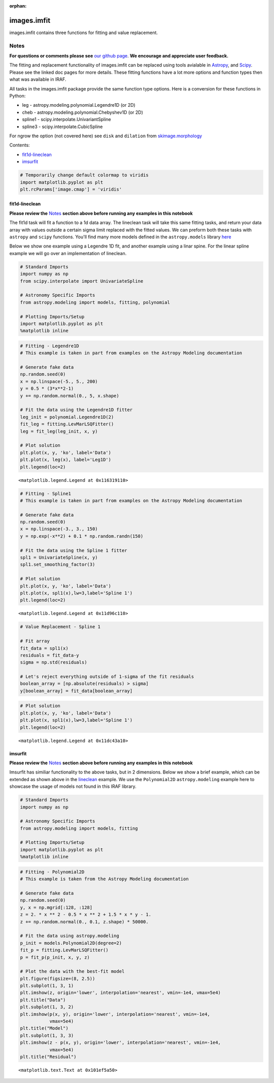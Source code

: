 :orphan:


images.imfit
============

images.imfit contains three functions for fitting and value replacement.

Notes
-----

**For questions or comments please see** `our github
page <https://github.com/spacetelescope/stak>`__. **We encourage and
appreciate user feedback.**

The fitting and replacement functionality of images.imfit can be
replaced using tools avialable in
`Astropy <http://docs.astropy.org/en/stable/modeling/>`__, and
`Scipy <https://docs.scipy.org/doc/scipy/reference/interpolate.html>`__.
Please see the linked doc pages for more details. These fitting
functions have a lot more options and function types then what was
available in IRAF.

All tasks in the images.imfit package provide the same function type
options. Here is a conversion for these functions in Python:

-  leg - astropy.modeling.polynomial.Legendre1D (or 2D)
-  cheb - astropy.modeling.polynomial.Chebyshev1D (or 2D)
-  spline1 - scipy.interpolate.UnivariantSpline
-  spline3 - scipy.interpolate.CubicSpline

For ngrow the option (not covered here) see ``disk`` and ``dilation``
from
`skimage.morphology <http://scikit-image.org/docs/0.13.x/api/skimage.morphology.html?highlight=morphology#module-skimage.morphology>`__

Contents:

-  `fit1d-lineclean <#fit1d-lineclean>`__
-  `imsurfit <#imsurfit>`__

.. code:: ipython2

    # Temporarily change default colormap to viridis
    import matplotlib.pyplot as plt
    plt.rcParams['image.cmap'] = 'viridis'





fit1d-lineclean
~~~~~~~~~~~~~~~

**Please review the** `Notes <#notes>`__ **section above before running
any examples in this notebook**

The fit1d task will fit a function to a 1d data array. The lineclean
task will take this same fitting tasks, and return your data array with
values outside a certain sigma limit replaced with the fitted values. We
can preform both these tasks with ``astropy`` and ``scipy`` functions.
You'll find many more models defined in the ``astropy.models`` library
`here <http://docs.astropy.org/en/stable/modeling/#module-astropy.modeling>`__

Below we show one example using a Legendre 1D fit, and another example
using a linar spine. For the linear spline example we will go over an
implementation of lineclean.

.. code:: ipython2

    # Standard Imports
    import numpy as np
    from scipy.interpolate import UnivariateSpline
    
    # Astronomy Specific Imports
    from astropy.modeling import models, fitting, polynomial
    
    # Plotting Imports/Setup
    import matplotlib.pyplot as plt
    %matplotlib inline

.. code:: ipython2

    # Fitting - Legendre1D
    # This example is taken in part from examples on the Astropy Modeling documentation
    
    # Generate fake data
    np.random.seed(0)
    x = np.linspace(-5., 5., 200)
    y = 0.5 * (3*x**2-1)
    y += np.random.normal(0., 5, x.shape)
    
    # Fit the data using the Legendre1D fitter
    leg_init = polynomial.Legendre1D(2)
    fit_leg = fitting.LevMarLSQFitter()
    leg = fit_leg(leg_init, x, y)
    
    # Plot solution
    plt.plot(x, y, 'ko', label='Data')
    plt.plot(x, leg(x), label='Leg1D')
    plt.legend(loc=2)




.. parsed-literal::

    <matplotlib.legend.Legend at 0x116319110>




.. image:: images.imfit_files/images.imfit_10_1.png


.. code:: ipython2

    # Fitting - Spline1
    # This example is taken in part from examples on the Astropy Modeling documentation
    
    # Generate fake data
    np.random.seed(0)
    x = np.linspace(-3., 3., 150)
    y = np.exp(-x**2) + 0.1 * np.random.randn(150)
    
    # Fit the data using the Spline 1 fitter
    spl1 = UnivariateSpline(x, y)
    spl1.set_smoothing_factor(3)
    
    # Plot solution
    plt.plot(x, y, 'ko', label='Data')
    plt.plot(x, spl1(x),lw=3,label='Spline 1')
    plt.legend(loc=2)




.. parsed-literal::

    <matplotlib.legend.Legend at 0x11d96c110>




.. image:: images.imfit_files/images.imfit_11_1.png


.. code:: ipython2

    # Value Replacement - Spline 1
    
    # Fit array
    fit_data = spl1(x)
    residuals = fit_data-y
    sigma = np.std(residuals)
    
    # Let's reject everything outside of 1-sigma of the fit residuals
    boolean_array = [np.absolute(residuals) > sigma]
    y[boolean_array] = fit_data[boolean_array]

.. code:: ipython2

    # Plot solution
    plt.plot(x, y, 'ko', label='Data')
    plt.plot(x, spl1(x),lw=3,label='Spline 1')
    plt.legend(loc=2)




.. parsed-literal::

    <matplotlib.legend.Legend at 0x11dc43a10>




.. image:: images.imfit_files/images.imfit_13_1.png




imsurfit
~~~~~~~~

**Please review the** `Notes <#notes>`__ **section above before running
any examples in this notebook**

Imsurfit has similiar functionality to the above tasks, but in 2
dimensions. Below we show a brief example, which can be extended as
shown above in the `lineclean <#fit1d>`__ example. We use the
``Polynomial2D`` ``astropy.modeling`` example here to showcase the usage
of models not found in this IRAF library.

.. code:: ipython2

    # Standard Imports
    import numpy as np
    
    # Astronomy Specific Imports
    from astropy.modeling import models, fitting
    
    # Plotting Imports/Setup
    import matplotlib.pyplot as plt
    %matplotlib inline

.. code:: ipython2

    # Fitting - Polynomial2D
    # This example is taken from the Astropy Modeling documentation
    
    # Generate fake data
    np.random.seed(0)
    y, x = np.mgrid[:128, :128]
    z = 2. * x ** 2 - 0.5 * x ** 2 + 1.5 * x * y - 1.
    z += np.random.normal(0., 0.1, z.shape) * 50000.
    
    # Fit the data using astropy.modeling
    p_init = models.Polynomial2D(degree=2)
    fit_p = fitting.LevMarLSQFitter()
    p = fit_p(p_init, x, y, z)
    
    # Plot the data with the best-fit model
    plt.figure(figsize=(8, 2.5))
    plt.subplot(1, 3, 1)
    plt.imshow(z, origin='lower', interpolation='nearest', vmin=-1e4, vmax=5e4)
    plt.title("Data")
    plt.subplot(1, 3, 2)
    plt.imshow(p(x, y), origin='lower', interpolation='nearest', vmin=-1e4,
               vmax=5e4)
    plt.title("Model")
    plt.subplot(1, 3, 3)
    plt.imshow(z - p(x, y), origin='lower', interpolation='nearest', vmin=-1e4,
               vmax=5e4)
    plt.title("Residual")




.. parsed-literal::

    <matplotlib.text.Text at 0x101ef5a50>




.. image:: images.imfit_files/images.imfit_18_1.png



